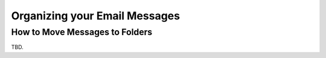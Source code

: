 .. index:: Folders
.. _mail-organize:

==============================
Organizing your Email Messages
==============================

How to Move Messages to Folders
-------------------------------

TBD.
